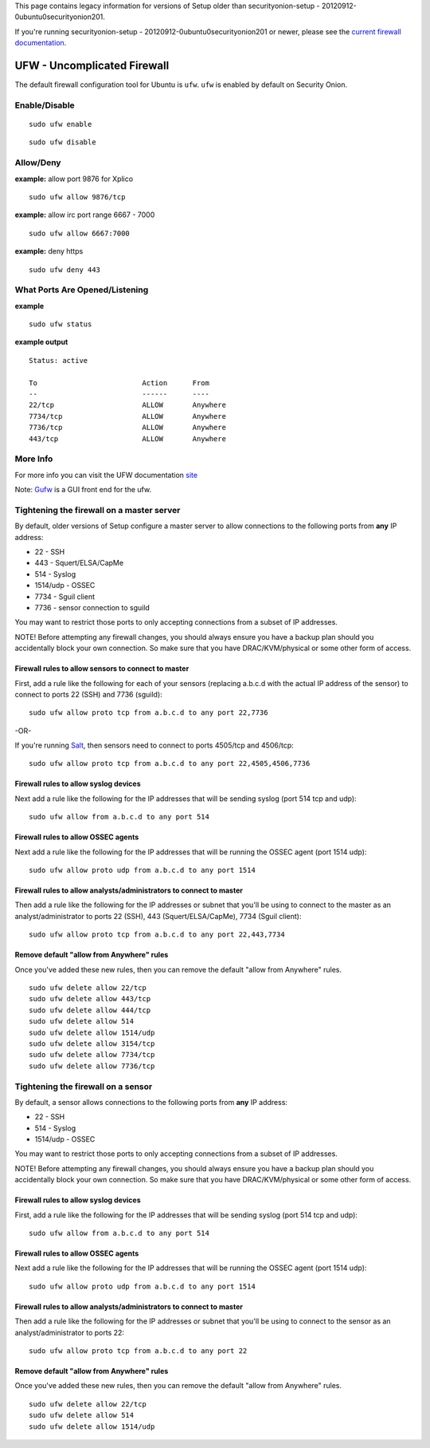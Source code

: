 This page contains legacy information for versions of Setup older than
securityonion-setup - 20120912-0ubuntu0securityonion201.

If you're running securityonion-setup -
20120912-0ubuntu0securityonion201 or newer, please see the `current
firewall documentation <firewall>`__.

UFW - Uncomplicated Firewall
============================

The default firewall configuration tool for Ubuntu is ``ufw``. ``ufw``
is enabled by default on Security Onion.

Enable/Disable
--------------

::

    sudo ufw enable

::

    sudo ufw disable

Allow/Deny
----------

**example:** allow port 9876 for Xplico

::

    sudo ufw allow 9876/tcp

**example:** allow irc port range 6667 - 7000

::

    sudo ufw allow 6667:7000

**example:** deny https

::

    sudo ufw deny 443

What Ports Are Opened/Listening
-------------------------------

**example**

::

    sudo ufw status

**example output**

::

    Status: active

    To                         Action      From
    --                         ------      ----
    22/tcp                     ALLOW       Anywhere
    7734/tcp                   ALLOW       Anywhere
    7736/tcp                   ALLOW       Anywhere
    443/tcp                    ALLOW       Anywhere

More Info
---------

For more info you can visit the UFW documentation
`site <https://help.ubuntu.com/community/UFW>`__

Note: `Gufw <https://help.ubuntu.com/community/Gufw>`__ is a GUI front
end for the ufw.

Tightening the firewall on a master server
------------------------------------------

By default, older versions of Setup configure a master server to allow
connections to the following ports from **any** IP address:

-  22 - SSH
-  443 - Squert/ELSA/CapMe
-  514 - Syslog
-  1514/udp - OSSEC
-  7734 - Sguil client
-  7736 - sensor connection to sguild

You may want to restrict those ports to only accepting connections from
a subset of IP addresses.

NOTE! Before attempting any firewall changes, you should always ensure
you have a backup plan should you accidentally block your own
connection. So make sure that you have DRAC/KVM/physical or some other
form of access.

Firewall rules to allow sensors to connect to master
~~~~~~~~~~~~~~~~~~~~~~~~~~~~~~~~~~~~~~~~~~~~~~~~~~~~

First, add a rule like the following for each of your sensors (replacing
a.b.c.d with the actual IP address of the sensor) to connect to ports 22
(SSH) and 7736 (sguild):

::

    sudo ufw allow proto tcp from a.b.c.d to any port 22,7736

-OR-

If you're running `Salt <Salt>`__, then sensors need to connect to ports
4505/tcp and 4506/tcp:

::

    sudo ufw allow proto tcp from a.b.c.d to any port 22,4505,4506,7736

Firewall rules to allow syslog devices
~~~~~~~~~~~~~~~~~~~~~~~~~~~~~~~~~~~~~~

Next add a rule like the following for the IP addresses that will be
sending syslog (port 514 tcp and udp):

::

    sudo ufw allow from a.b.c.d to any port 514

Firewall rules to allow OSSEC agents
~~~~~~~~~~~~~~~~~~~~~~~~~~~~~~~~~~~~

Next add a rule like the following for the IP addresses that will be
running the OSSEC agent (port 1514 udp):

::

    sudo ufw allow proto udp from a.b.c.d to any port 1514

Firewall rules to allow analysts/administrators to connect to master
~~~~~~~~~~~~~~~~~~~~~~~~~~~~~~~~~~~~~~~~~~~~~~~~~~~~~~~~~~~~~~~~~~~~

Then add a rule like the following for the IP addresses or subnet that
you'll be using to connect to the master as an analyst/administrator to
ports 22 (SSH), 443 (Squert/ELSA/CapMe), 7734 (Sguil client):

::

    sudo ufw allow proto tcp from a.b.c.d to any port 22,443,7734

Remove default "allow from Anywhere" rules
~~~~~~~~~~~~~~~~~~~~~~~~~~~~~~~~~~~~~~~~~~

Once you've added these new rules, then you can remove the default
"allow from Anywhere" rules.

::

    sudo ufw delete allow 22/tcp 
    sudo ufw delete allow 443/tcp
    sudo ufw delete allow 444/tcp
    sudo ufw delete allow 514
    sudo ufw delete allow 1514/udp
    sudo ufw delete allow 3154/tcp
    sudo ufw delete allow 7734/tcp
    sudo ufw delete allow 7736/tcp

Tightening the firewall on a sensor
-----------------------------------

By default, a sensor allows connections to the following ports from
**any** IP address:

-  22 - SSH
-  514 - Syslog
-  1514/udp - OSSEC

You may want to restrict those ports to only accepting connections from
a subset of IP addresses.

NOTE! Before attempting any firewall changes, you should always ensure
you have a backup plan should you accidentally block your own
connection. So make sure that you have DRAC/KVM/physical or some other
form of access.

Firewall rules to allow syslog devices
~~~~~~~~~~~~~~~~~~~~~~~~~~~~~~~~~~~~~~

First, add a rule like the following for the IP addresses that will be
sending syslog (port 514 tcp and udp):

::

    sudo ufw allow from a.b.c.d to any port 514

Firewall rules to allow OSSEC agents
~~~~~~~~~~~~~~~~~~~~~~~~~~~~~~~~~~~~

Next add a rule like the following for the IP addresses that will be
running the OSSEC agent (port 1514 udp):

::

    sudo ufw allow proto udp from a.b.c.d to any port 1514

Firewall rules to allow analysts/administrators to connect to master
~~~~~~~~~~~~~~~~~~~~~~~~~~~~~~~~~~~~~~~~~~~~~~~~~~~~~~~~~~~~~~~~~~~~

Then add a rule like the following for the IP addresses or subnet that
you'll be using to connect to the sensor as an analyst/administrator to
ports 22:

::

    sudo ufw allow proto tcp from a.b.c.d to any port 22

Remove default "allow from Anywhere" rules
~~~~~~~~~~~~~~~~~~~~~~~~~~~~~~~~~~~~~~~~~~

Once you've added these new rules, then you can remove the default
"allow from Anywhere" rules.

::

    sudo ufw delete allow 22/tcp 
    sudo ufw delete allow 514
    sudo ufw delete allow 1514/udp
